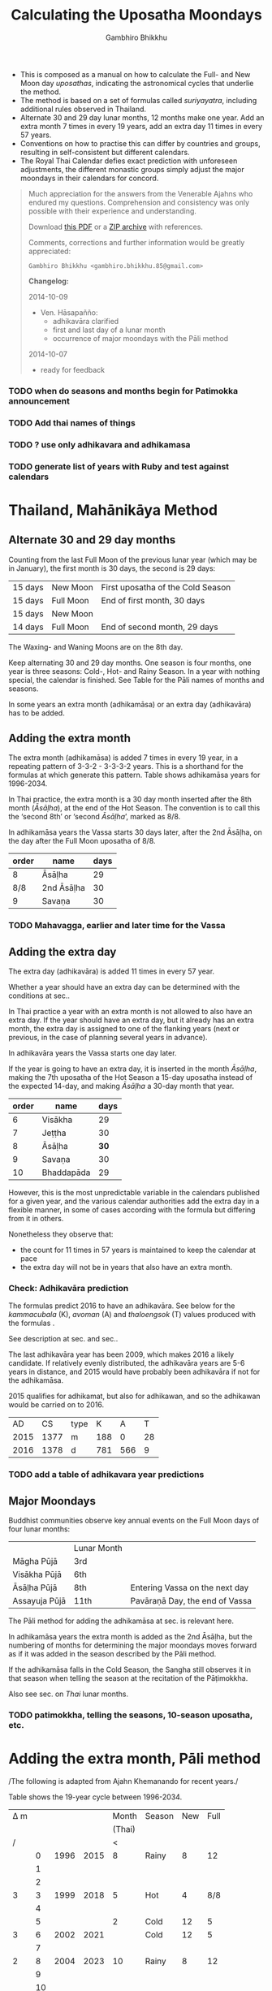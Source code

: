 #+LATEX_CLASS: memoir-article
#+LATEX_HEADER: \usepackage{calculating-the-uposatha-moondays}
#+LATEX_HEADER: \renewcommand{\docVersion}{v0.2}
#+LATEX_HEADER: \renewcommand{\docUrl}{\href{https://github.com/profound-labs/calculating-the-uposatha-moondays/}{link}}
#+LATEX_HEADER: \hypersetup{ pdfauthor={Gambhiro Bhikkhu}, }
#+OPTIONS: toc:nil tasks:nil ':t
#+BIBLIOGRAPHY: bibentries plain option:-d
#+SOURCES_URL: https://github.com/profound-labs/calculating-the-uposatha-moondays/
#+AUTHOR: Gambhiro Bhikkhu
#+EMAIL: gambhiro.bhikkhu.85@gmail.com
#+TITLE: Calculating the Uposatha Moondays

#+BEGIN_tldr
- This is composed as a manual on how to calculate the Full- and New
  Moon day /uposathas/, indicating the astronomical cycles that
  underlie the method.
- The method is based on a set of formulas called /suriyayatra/,
  including additional rules observed in Thailand.
- Alternate 30 and 29 day lunar months, 12 months make one year. Add
  an extra month 7 times in every 19 years, add an extra day 11 times
  in every 57 years.
- Conventions on how to practise this can differ by countries and
  groups, resulting in self-consistent but different calendars.
- The Royal Thai Calendar defies exact prediction with unforeseen
  adjustments, the different monastic groups simply adjust the major
  moondays in their calendars for concord.
#+END_tldr

#+begin_quote
Much appreciation for the answers from the Venerable Ajahns who
endured my questions. Comprehension and consistency was only possible
with their experience and understanding.

Download [[https://github.com/profound-labs/calculating-the-uposatha-moondays/blob/master/calculating-the-uposatha-moondays.pdf][this PDF]] or a [[https://github.com/profound-labs/calculating-the-uposatha-moondays/archive/master.zip][ZIP archive]] with references.

Comments, corrections and further information would be greatly
appreciated:

=Gambhiro Bhikkhu <gambhiro.bhikkhu.85@gmail.com>=

*Changelog:*

2014-10-09
- Ven. Hāsapañño:
  - adhikavāra clarified
  - first and last day of a lunar month
  - occurrence of major moondays with the Pāli method
2014-10-07
- ready for feedback

#+end_quote

\clearpage

*** TODO when do seasons and months begin for Patimokka announcement
*** TODO Add thai names of things
*** TODO ? use only adhikavara and adhikamasa
*** TODO generate list of years with Ruby and test against calendars
* Thailand, Mahānikāya Method
** Alternate 30 and 29 day months

Counting from the last Full Moon of the previous lunar year (which may
be in January), the first month is 30 days, the second is 29 days:

| 15 days | \GaNewmoon{} New Moon   | First uposatha of the Cold Season |
| 15 days | \GaFullmoon{} Full Moon | End of first month, 30 days       |
| 15 days | \GaNewmoon{} New Moon   |                                   |
| 14 days | \GaFullmoon{} Full Moon | End of second month, 29 days      |

The \GaWaxingmoon{} Waxing- and \GaWaningmoon{} Waning Moons are on the 8th day.

#+begin_latex
\includegraphics[width=\linewidth]{two-months.pdf}
#+end_latex

Keep alternating 30 and 29 day months. One season is four months, one
year is three seasons: Cold-, Hot- and Rainy Season. In a year with
nothing special, the calendar is finished. See Table \ref{tbl-month-names}
for the Pāli names of months and seasons.

In some years an extra month (adhikamāsa) or an extra day
(adhikavāra) has to be added.

** Adding the extra month

The extra month (adhikamāsa) is added 7 times in every 19 year, in a repeating
pattern of 3-3-2 - 3-3-3-2 years. This is a shorthand for the formulas
at \ref{fig-suriyayatra} which generate this pattern. Table
\ref{tbl-cycle-adhikamasa} shows adhikamāsa years for 1996-2034.

In Thai practice, the extra month is a 30 day month inserted after the
8th month (/Āsāḷha/), at the end of the Hot Season. The convention is
to call this the 'second 8th' or 'second /Āsāḷha/', marked as 8/8.

In adhikamāsa years the Vassa starts 30 days later, after the 2nd
Āsāḷha, on the day after the Full Moon uposatha of 8/8.

| order | name       | days |
|-------+------------+------|
| 8     | Āsāḷha     |   29 |
| 8/8   | 2nd Āsāḷha |   30 |
| 9     | Savaṇa     |   30 |

*** TODO Mahavagga, earlier and later time for the Vassa
** Adding the extra day
\label{adding-extra-day}

The extra day (adhikavāra) is added 11 times in every 57 year.

Whether a year should have an extra day can be determined with the
conditions at sec.\ref{adhikawan-years}.

In Thai practice a year with an extra month is not allowed to also
have an extra day. If the year should have an extra day, but it
already has an extra month, the extra day is assigned to one of the
flanking years (next or previous, in the case of planning several
years in advance).

In adhikavāra years the Vassa starts one day later.

If the year is going to have an extra day, it is inserted in the month
/Āsāḷha/, making the 7th uposatha of the Hot Season a 15-day uposatha
instead of the expected 14-day, and making /Āsāḷha/ a 30-day month
that year.\cite{hasapannyo-zodiac}

| order | name       | days |
|-------+------------+------|
|     6 | Visākha    |   29 |
|     7 | Jeṭṭha     |   30 |
|     8 | Āsāḷha     | *30* |
|     9 | Savaṇa     |   30 |
|    10 | Bhaddapāda |   29 |

#+begin_latex
\includegraphics[width=\linewidth]{adding-the-extra-day.pdf}
#+end_latex

However, this is the most unpredictable variable in the calendars
published for a given year, and the various calendar authorities add
the extra day in a flexible manner, in some of cases according with
the formula but differing from it in others.

Nonetheless they observe that:

- the count for 11 times in 57 years is maintained to keep the
  calendar at pace
- the extra day will not be in years that also have an extra month.

*** Check: Adhikavāra prediction
\label{adhikavara-prediction}

The formulas predict 2016 to have an adhikavāra. See below for the
/kammacubala/ (K), /avoman/ (A) and /thaloengsok/ (T) values produced
with the formulas \ref{fig-suriyayatra}.

See description at sec.\ref{adhikamat-years} and
sec.\ref{adhikawan-years}.

The last adhikavāra year has been 2009, which makes 2016 a likely
candidate. If relatively evenly distributed, the adhikavāra years are
5-6 years in distance, and 2015 would have probably been adhikavāra if
not for the adhikamāsa.

2015 qualifies for adhikamat, but also for adhikawan, and so the
adhikawan would be carried on to 2016.

|   AD |   CS | type |   K |   A |  T |
| 2015 | 1377 | m    | 188 |   0 | 28 |
| 2016 | 1378 | d    | 781 | 566 |  9 |

*** TODO add a table of adhikavara year predictions
** Major Moondays
\label{major-moondays}

Buddhist communities observe key annual events on the Full Moon
days of four lunar months:

|               | Lunar Month |                                |
| Māgha Pūjā    | 3rd         |                                |
| Visākha Pūjā  | 6th         |                                |
| Āsāḷha Pūjā   | 8th         | Entering Vassa on the next day |
| Assayuja Pūjā | 11th        | Pavāraṇā Day, the end of Vassa |

The Pāli method for adding the adhikamāsa at sec.\ref{pali-method} is
relevant here.

In adhikamāsa years the extra month is added as the 2nd Āsāḷha, but
the numbering of months for determining the major moondays moves
forward as if it was added in the season described by the Pāli method.

If the adhikamāsa falls in the Cold Season, the Sangha still observes
it in that season when telling the season at the recitation of the
Pāṭimokkha.

Also see sec.\ref{lunar-month-first-last} on /Thai/ lunar months.

*** TODO patimokkha, telling the seasons, 10-season uposatha, etc.
* Adding the extra month, Pāli method
\label{pali-method}

/The following is adapted from Ajahn Khemanando for recent
years./\cite{khemanando-adhikamasa}

Table \ref{tbl-cycle-adhikamasa} shows the 19-year cycle between
1996-2034.

#+attr_latex: :placement [p] :caption \caption{\label{tbl-cycle-adhikamasa} Adhikamāsa years for 1996-2034 and inserting the extra month according to Thai and Pāli method.}\legend{\Delta m for years since last adhikamāsa.}
| \Delta m |    |      |      |  Month | Season | New | Full |
|          |    |      |      | (Thai) |        |     |      |
|----------+----+------+------+--------+--------+-----+------|
|        / |    |      |      |      < |        |     |      |
|          |  0 | 1996 | 2015 |      8 | Rainy  |   8 |   12 |
|          |  1 |      |      |        |        |     |      |
|          |  2 |      |      |        |        |     |      |
|        3 |  3 | 1999 | 2018 |      5 | Hot    |   4 |  8/8 |
|          |  4 |      |      |        |        |     |      |
|          |  5 |      |      |      2 | Cold   |  12 |    5 |
|        3 |  6 | 2002 | 2021 |        | Cold   |  12 |    5 |
|          |  7 |      |      |        |        |     |      |
|        2 |  8 | 2004 | 2023 |     10 | Rainy  |   8 |   12 |
|          |  9 |      |      |        |        |     |      |
|          | 10 |      |      |        |        |     |      |
|        3 | 11 | 2007 | 2026 |      7 | Hot    |   4 |  8/8 |
|          | 12 |      |      |        |        |     |      |
|          | 13 |      |      |      3 | Cold   |  12 |    5 |
|        3 | 14 | 2010 | 2029 |        | Cold   |  12 |    5 |
|          | 15 |      |      |        |        |     |      |
|          | 16 |      |      |     12 | Cold   |  12 |    5 |
|        3 | 17 | 2013 | 2032 |        | Cold   |  12 |    5 |
|          | 18 |      |      |        |        |     |      |
|        2 | 19 | 2015 | 2034 |      8 | Rainy  |   8 |   12 |

- \Delta m: :: years science the last adhikamāsa 
- Month: :: the Thai lunar month into which the adhikamāsa is inserted
- Season: :: the season in which the adhikamāsa falls in that
             particular year
- New and Full: :: the first and last uposatha of the 5-month season
                   in which the adhikamāsa falls, numbered in Thai
                   lunar months

If the adhikamāsa falls on the 2nd, 3rd, or 12th Thai lunar month,
there will be /two/ 8th months (8 and 8/8) the following year.

E.g. In 2001, the adhikamāsa comes as the 2nd lunar month in the
Cold Season, so the following year, 2002, has two 8th months (8 and
8/8). There will thus be /ten/ uposathas in the Cold Season, the
first being the New Moon of the 12th Thai lunar month (2001) and the
last being the Full Moon of the 5th Thai lunar month, 2002.

\clearpage

** TODO where is the Pali method used?
* The Thai luni-solar calendar

Luni-solar calendars are constructed so to count years according to
the /solar/ cycle, but to count months according to the /lunar/ cycle.

| tropical year[fn:tropicalyear]\space of the Earth | 365.24219 days                      |
| synodic month[fn:synodicmonth]\space of the Moon | ~29.53 days, can vary up to 7 hours |

The epoch of the Thai calendar is 25 March 638 AD.

The Thai luni-solar calendar is /procedural/, it uses a few constant,
key numbers derived from astronomical observations, and applies a
series of mechanical calculations (i.e. the "rules") again and again
to generate the dates of lunar phases and new years.

#+begin_quote
This working is deliberately concise, since it thereby reflects how
the calculation would have been made by a South East Asian calendrist.
Each stage is subjected to an operation learnt by rote, and the
underlying theory disappears from view. The rote operations, however,
will provide a valid answer for any date in any year. It seemed
greatly preferable to set out the procedure thus starkly, rather than
to give a detailed exposition of what is involved.\cite{eade-interpolation}
#+end_quote

Southeast Asian astronomers refined a fraction to obtain the length of
the year:

\begin{equation}
\frac{292207}{800} = 365.25875\ \text{days}\cite{eade-interpolation}
\end{equation}

This is 0.01656 days longer than the modern measurement (accumulating
1 day in ~60 years). Remarkably, the /suriyayatra/ accounts for this
and generates accurate results:

#+begin_quote
For instance, a Pagan inscription of 14 April 1288 AD maintains that
at midnight the Sun's position was 0 signs, 19 degrees and 59 minutes:
the computer program returns
#+latex: 0~19~59.\cite{eade-calendrical}
#+end_quote

Nonetheless, the calendar dates published in Thailand (historical or
recent) in a given year reflect not only these principles, but also
adjustments and omissions which cannot be foreseen or retraced.

#+begin_quote
The historical record however, frequently defies prediction, forcing
the conclusion that the pressure upon the /horas/ (astronomers /
astrologers) was not to follow the "rules" but merely, within some
more leisurely constraints, to ensure that the calendar did not get
out of control.\cite{eade-calendrical}
#+end_quote

[fn:tropicalyear] tropical year: the time it takes the Earth to
complete an orbit around the Sun

[fn:synodicmonth] synodic month: the time it takes the Moon to reach
the same visual phase



\clearpage

** Year Types
   
#+latex: \begin{multicols}{2}

We are concerned with three types of calendar years:

- Cal A :: Normal with 354 days
- Cal B :: Adhikavāra with 355 days
- Cal C :: Adhikamāsa with 384 days

#+latex: \columnbreak

Comparing these to normal and solar leap years:

|            |   A |   B |   C |
| Lunar      | 354 | 355 | 384 |
| Solar      | 365 | 365 | 365 |
| difference | +11 | +10 | -19 |
|------------+-----+-----+-----|
|            |   A |   B |   C |
| Lunar      | 354 | 355 | 384 |
| Solar Leap | 366 | 366 | 366 |
| difference | +12 | +11 | -18 |

#+latex: \end{multicols}

** The first and last day of a lunar month
\label{lunar-month-first-last}

In monastic practice, the Full Moon day is on the last day of a given
month. The next month starts on the following day (first day of the
waning phase), thus the first uposatha will be on a New Moon.

In many Thai calendars, the New Moon day is the last day of the month,
and the Full Moon day is in the middle. This only changes the
numbering of the months, not the actual moondays. In these calendars
the thresholds of months are shifted two weeks forward relative to the
monastic calendar.

The New Moon of the 7th /Thai/ lunar month is the New Moon (1st
uposatha) of the 8th /monastic/ lunar month.

*** TODO illustrate Thai and monastic months
** Adhikamat years
\label{adhikamat-years}

The /suriyayatra/ principle to determine adhikamat years is:

#+begin_quote
If the day of /thaloengsok/ (astronomical New Year)
lies either within 25 to 29 (in Citta-māsa) or 1 to 5 (in
Visākha-māsa), then the year is adhikamat.\cite{prasert-ngan}
#+end_quote

The /thaloengsok/ is the value of T in Figure \ref{fig-suriyayatra}.

** Adhikawan years
\label{adhikawan-years}

#+begin_quote
Two components of the /suriyayatra/ are known as the /kammacubala/ and
the /avoman/, and it is the values of these two elements at the start
of the year that determine the matter:

- if the kammacubala value is 207 or less, then the year is leap year
- in a leap year, if the avoman is 126 or less, the year will have an
  extra day
- in a normal year, if the avoman is 137 or less, the year will have
  and extra day\cite{eade-interpolation}
#+end_quote

The /kammacubala/ and /avoman/ are the value of K and A in Figure
\ref{fig-suriyayatra}.

In Thailand, years with an extra month are not allowed to also have an
extra day, and the adhikawan will be assigned to the previous or next
year.

** Suriyayatra formulas

See Figure \ref{fig-suriyayatra}.

\begin{figure}
\caption{\label{fig-suriyayatra}Finding astronomical values with the \emph{suriyayatra} calculation\cite{eade-interpolation}}
\legend{Start with Y, the given Common Era year. Significant values are assigned names. K for \emph{kammacubala}, A for \emph{avoman}, T for \emph{thaloengsok} (the New Year).}
\begin{eqnarray}
a & = & ((Y - 638) * 292207) + 373 \\
h & = & \lfloor a/800 + 1 \rfloor \\
K & = & 800 - (a \bmod 800) \\
A & = & ((h*11) + 650) \bmod 692 \\
b & = & \lfloor ((h*11) + 650) / 692 \rfloor \\
T & = & (b + h) \bmod 30
\end{eqnarray}
\end{figure}

#+attr_latex: :placement [p] :caption \caption{Adhikamat and adhikawan in the period 1958 to 1978 (CS 1320-1340).\cite{eade-interpolation}}\legend{m for adhikamat, d for adhikawan years, \Delta m and \Delta d for years since last adhikamat and adhikawan.}
|    | \Delta d |    | \Delta m | year | type | Asalha | 2nd Asalha |
|----+----------+----+----------+------+------+--------+------------|
|    |          |  0 |          | 1320 | m    |  19:42 |      22:24 |
|  0 |          |  1 |          | 1321 | d    |  21:05 |            |
|  1 |          |  2 |          | 1322 |      |  20:40 |            |
|  2 |          |  3 |        3 | 1323 | m    |  19:12 |      22:00 |
|  3 |          |  4 |          | 1324 |      |  20:38 |            |
|  4 |        4 |  5 |          | 1325 | d    |  19:34 |            |
|  5 |          |  6 |        3 | 1326 | m    |  19:38 |      22:05 |
|  6 |          |  7 |          | 1327 |      |  21:15 |            |
|  7 |          |  8 |        2 | 1328 | m    |  19:20 |      22:55 |
|  8 |          |  9 |          | 1329 |      |  21:48 |            |
|  9 |        5 | 10 |          | 1330 | d    |  20:26 |            |
| 10 |          | 11 |        3 | 1331 | m    |  19:59 |      22:50 |
| 11 |          | 12 |          | 1332 |      |  21:20 |            |
| 12 |          | 13 |          | 1333 |      |  20:02 |            |
| 13 |          | 14 |        3 | 1334 | m    |  19:03 |      21:33 |
| 14 |        5 | 15 |          | 1335 | d    |  20:40 |            |
| 15 |          | 16 |          | 1336 |      |  20:44 |            |
| 16 |          | 17 |        3 | 1337 | m    |  19:44 |      22:19 |
| 17 |          | 18 |          | 1338 |      |  21:11 |            |
| 18 |          | 19 |        2 | 1339 | m    |  19:45 |      22:35 |
| 19 |        5 |    |          | 1340 | d    |  21:05 |            |

*** TODO can Prasert's book be found in English?
*** TODO note on zodiacs, full moon at midnight, etc
*** TODO fix footnote references in latex
** Names of the months
   
The name of a given month is determined by the astrological sign which
the Full Moon enters at midnight. See Table \ref{tbl-month-names}.

#+caption: Lunar and Solar Months and Zodiacs\cite{hasapannyo-zodiac}
#+label: tbl-month-names
| Season       |    |      | Lunar Month     | Solar Month | Solar Zodiac         |
|              |    | days |                 |             | (Western / Sanskrit) |
|--------------+----+------+-----------------+-------------+----------------------|
| Hemanta-utu  |  1 |   30 | Magasira-māsa   | December    | Sagittarius / Dhanus |
| Cold Season  |  2 |   29 | Phussa-māsa     | January     | Capricorn / Makara   |
|              |  3 |   30 | Māgha-māsa      | February    | Aquarius / Kumbha    |
|              |  4 |   29 | Phagguṇa-māsa   | March       | Pisces / Mīna        |
|--------------+----+------+-----------------+-------------+----------------------|
| Gimha-utu    |  5 |   30 | Citta-māsa      | April       | Aries / Meṣa         |
| Hot Season   |  6 |   29 | Visākha-māsa    | May         | Taurus / Vṛṣabha     |
|              |  7 |   30 | Jeṭṭha-māsa     | June        | Gemini / Mithuna     |
|              |  8 |   29 | Āsāḷha-māsa     | July        | Cancer / Karkaṭa     |
|--------------+----+------+-----------------+-------------+----------------------|
| Vassāna-utu  |  9 |   30 | Savaṇa-māsa     | August      | Leo / Siṃha          |
| Rainy Season | 10 |   29 | Bhaddapāda-māsa | September   | Virgo / Kanyā        |
|              | 11 |   30 | Assayuja-māsa   | October     | Libra / Tulā         |
|              | 12 |   29 | Kattika-māsa    | November    | Scorpio / Vṛścika    |

\backmatter

* Bibliography
\label{bibliography}

#+begin_latex
\bibliographystyle{plain}
\bibliography{bibentries}
#+end_latex

** TODO show URLs
* Colophon

[[http://orgmode.org/][Org-mode]] and \LaTeX. Sources at [[https://github.com/profound-labs/calculating-the-uposatha-moondays/][Github]].

Comments, corrections and further information would be greatly
appreciated.

=Gambhiro Bhikkhu <gambhiro.bhikkhu.85@gmail.com>=

Last updated on {{{modification-time(%Y-%m-%d)}}}.


